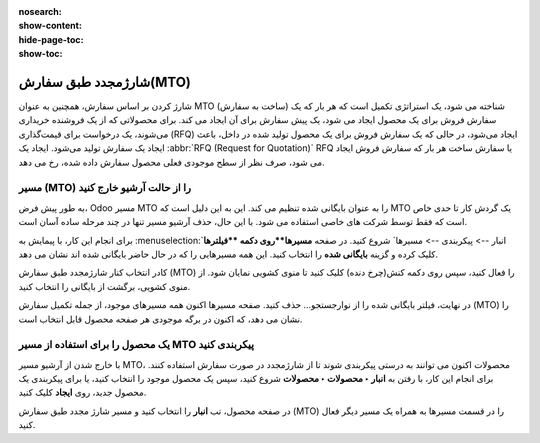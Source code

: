:nosearch:
:show-content:
:hide-page-toc:
:show-toc:

===========================================
شارژمجدد طبق سفارش(MTO)
===========================================

شارژ کردن  بر اساس سفارش، همچنین به عنوان MTO (ساخت به سفارش) شناخته می شود، یک استراتژی تکمیل است که هر بار که یک سفارش فروش برای یک محصول ایجاد می شود، یک پیش سفارش برای آن ایجاد می کند. برای محصولاتی که از یک فروشنده خریداری می‌شوند، یک درخواست برای قیمت‌گذاری (RFQ) ایجاد می‌شود، در حالی که یک سفارش فروش برای یک محصول تولید شده در داخل، باعث ایجاد یک سفارش تولید می‌شود. ایجاد یک  :abbr:`RFQ (Request for Quotation)` RFQ یا سفارش ساخت هر بار که سفارش فروش ایجاد می شود، صرف نظر از سطح موجودی فعلی محصول سفارش داده شده، رخ می دهد.


مسیر  (MTO) را از حالت آرشیو خارج کنید
----------------------------------------------
به طور پیش فرض، Odoo مسیر MTO را به عنوان بایگانی شده تنظیم می کند. این به این دلیل است که MTO یک گردش کار تا حدی خاص است که فقط توسط شرکت های خاصی استفاده می شود. با این حال، حذف آرشیو مسیر تنها در چند مرحله ساده آسان است.

برای انجام این کار، با پیمایش به  :menuselection:`انبار --> پیکربندی --> مسیرها` شروع کنید. در صفحه **مسیرها**روی دکمه **فیلترها** کلیک کرده و گزینه **بایگانی شده** را انتخاب کنید. این همه مسیرهایی را که در حال حاضر بایگانی شده اند نشان می دهد.


.. image:: img/product replenishment/s11.jpg
   :align: center
   :alt: انبار.


کادر انتخاب کنار شارژمجدد طبق سفارش (MTO) را فعال کنید، سپس روی دکمه کنش(چرخ دنده) کلیک کنید تا منوی کشویی نمایان شود. از منوی کشویی، برگشت از بایگانی را انتخاب کنید.


.. image:: img/product replenishment/s12.jpg
   :align: center
   :alt: انبار.

در نهایت، فیلتر بایگانی شده را از نوارجستجو… حذف کنید. صفحه مسیرها اکنون همه مسیرهای موجود، از جمله تکمیل سفارش (MTO) را نشان می دهد، که اکنون در برگه موجودی هر صفحه محصول قابل انتخاب است.

.. image:: img/product replenishment/s13.jpg
   :align: center
   :alt: انبار.


یک محصول را برای استفاده از مسیر MTO پیکربندی کنید
------------------------------------------------------------

با خارج شدن از آرشیو مسیر MTO، محصولات اکنون می توانند به درستی پیکربندی شوند تا از شارژمجدد در صورت سفارش استفاده کنند. برای انجام این کار، با رفتن به **انبار ‣ محصولات ‣ محصولات** شروع کنید، سپس یک محصول موجود را انتخاب کنید، یا برای پیکربندی یک محصول جدید، روی **ایجاد** کلیک کنید.

در صفحه محصول، تب **انبار** را انتخاب کنید و مسیر شارژ مجدد طبق سفارش (MTO) را در قسمت مسیرها به همراه یک مسیر دیگر فعال کنید.
